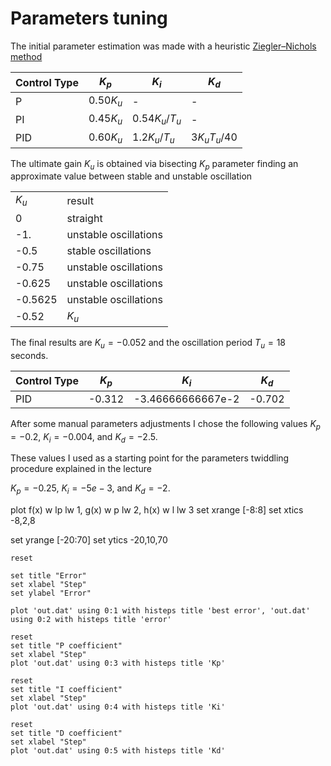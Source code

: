 * Parameters tuning

The initial parameter estimation was made with a heuristic [[https://en.wikipedia.org/wiki/PID_controller#Ziegler.E2.80.93Nichols_method][Ziegler–Nichols method]]

| Control Type 	 | $K_{p}$       | 	$K_{i}$                           | $K_{d}$                                |
|-----------------+---------------+-------------------------------------+----------------------------------------|
| P 	            | $0.50{K_{u}}$ | 	-                                 | 	-                                    |
| PI              | $0.45{K_{u}}$ | ${\displaystyle 0.54{K_{u}}/T_{u}}$ | 	-                                    |
| PID             | $0.60{K_{u}}$ | ${\displaystyle 1.2{K_{u}}/T_{u}}$  | 	${\displaystyle 3{K_{u}}{T_{u}}/40}$ |

The ultimate gain $K_u$ is obtained via bisecting $K_p$ parameter finding an approximate value between stable and unstable oscillation
|   $K_u$ | result                |
|       0 | straight              |
|     -1. | unstable oscillations |
|    -0.5 | stable oscillations   |
|   -0.75 | unstable oscillations |
|  -0.625 | unstable oscillations |
| -0.5625 | unstable oscillations |
|   -0.52 | $K_u$                 |

The final results are $K_u=-0.052$ and the oscillation period $T_u=18$ seconds.

| Control Type 	 | $K_{p}$ |         	$K_{i}$ | $K_{d}$  |
|-----------------+---------+-------------------+----------|
| PID             |  -0.312 | -3.46666666667e-2 | 	-0.702 |

After some  manual parameters adjustments I chose the following values
$K_p=-0.2$, $K_i=-0.004$, and $K_d= -2.5$.

These values I used as a starting point for the parameters twiddling procedure explained in the lecture


$K_p=-0.25$, $K_i=-5e-3$, and $K_d= -2$.



plot f(x) w lp lw 1, g(x) w p lw 2, h(x) w l lw 3
set xrange [-8:8]
set xtics -8,2,8

set yrange [-20:70]
set ytics -20,10,70

#+begin_src gnuplot :exports both :file twiddle_error.png
reset

set title "Error"
set xlabel "Step"
set ylabel "Error"

plot 'out.dat' using 0:1 with histeps title 'best error', 'out.dat' using 0:2 with histeps title 'error'
#+end_src

#+results:
[[file:twiddle_error.png]]

#+begin_src gnuplot :exports both :file twiddle_p.png
reset
set title "P coefficient"
set xlabel "Step"
plot 'out.dat' using 0:3 with histeps title 'Kp'
#+end_src

#+results:
[[file:twiddle_p.png]]
#+begin_src gnuplot :exports both :file twiddle_i.png
reset
set title "I coefficient"
set xlabel "Step"
plot 'out.dat' using 0:4 with histeps title 'Ki'
#+end_src

#+results:
[[file:twiddle_i.png]]

#+begin_src gnuplot :exports both :file twiddle_d.png
reset
set title "D coefficient"
set xlabel "Step"
plot 'out.dat' using 0:5 with histeps title 'Kd'
#+end_src

#+results:
[[file:twiddle_d.png]]
